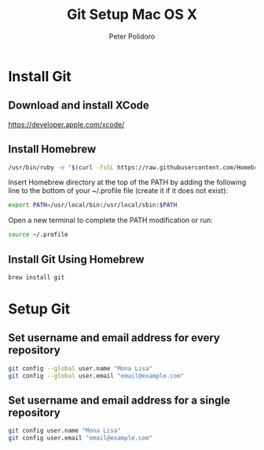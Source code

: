 #+TITLE: Git Setup Mac OS X
#+AUTHOR: Peter Polidoro
#+EMAIL: peterpolidoro@gmail.com

* Install Git

** Download and install XCode

   [[https://developer.apple.com/xcode/]]

** Install Homebrew

   #+BEGIN_SRC sh
/usr/bin/ruby -e "$(curl -fsSL https://raw.githubusercontent.com/Homebrew/install/master/install)"
   #+END_SRC

   Insert Homebrew directory at the top of the PATH by adding the
   following line to the bottom of your ~/.profile file (create it if it
   does not exist):

   #+BEGIN_SRC sh
export PATH=/usr/local/bin:/usr/local/sbin:$PATH
   #+END_SRC

   Open a new terminal to complete the PATH modification or run:

   #+BEGIN_SRC sh
source ~/.profile
   #+END_SRC

** Install Git Using Homebrew

   #+BEGIN_SRC sh
brew install git
   #+END_SRC

* Setup Git

** Set username and email address for every repository

   #+BEGIN_SRC sh
git config --global user.name "Mona Lisa"
git config --global user.email "email@example.com"
   #+END_SRC

** Set username and email address for a single repository

   #+BEGIN_SRC sh
git config user.name "Mona Lisa"
git config user.email "email@example.com"
   #+END_SRC
